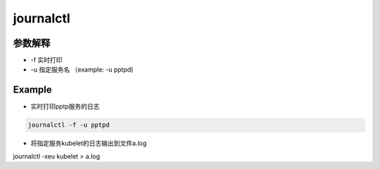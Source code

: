 journalctl
##############


参数解释
================

- -f 实时打印

- -u 指定服务名 （example: -u pptpd)


Example
==============

- 实时打印pptp服务的日志

.. code-block:: bash

    journalctl -f -u pptpd



- 将指定服务kubelet的日志输出到文件a.log

journalctl -xeu kubelet > a.log